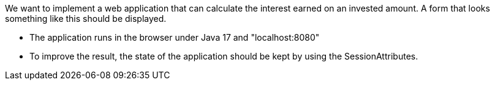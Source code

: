 We want to implement a web application that can calculate the interest earned on an invested amount.
A form that looks something like this should be displayed.

- The application runs in the browser under Java 17 and "localhost:8080"
- To improve the result, the state of the application should be kept by using the SessionAttributes.